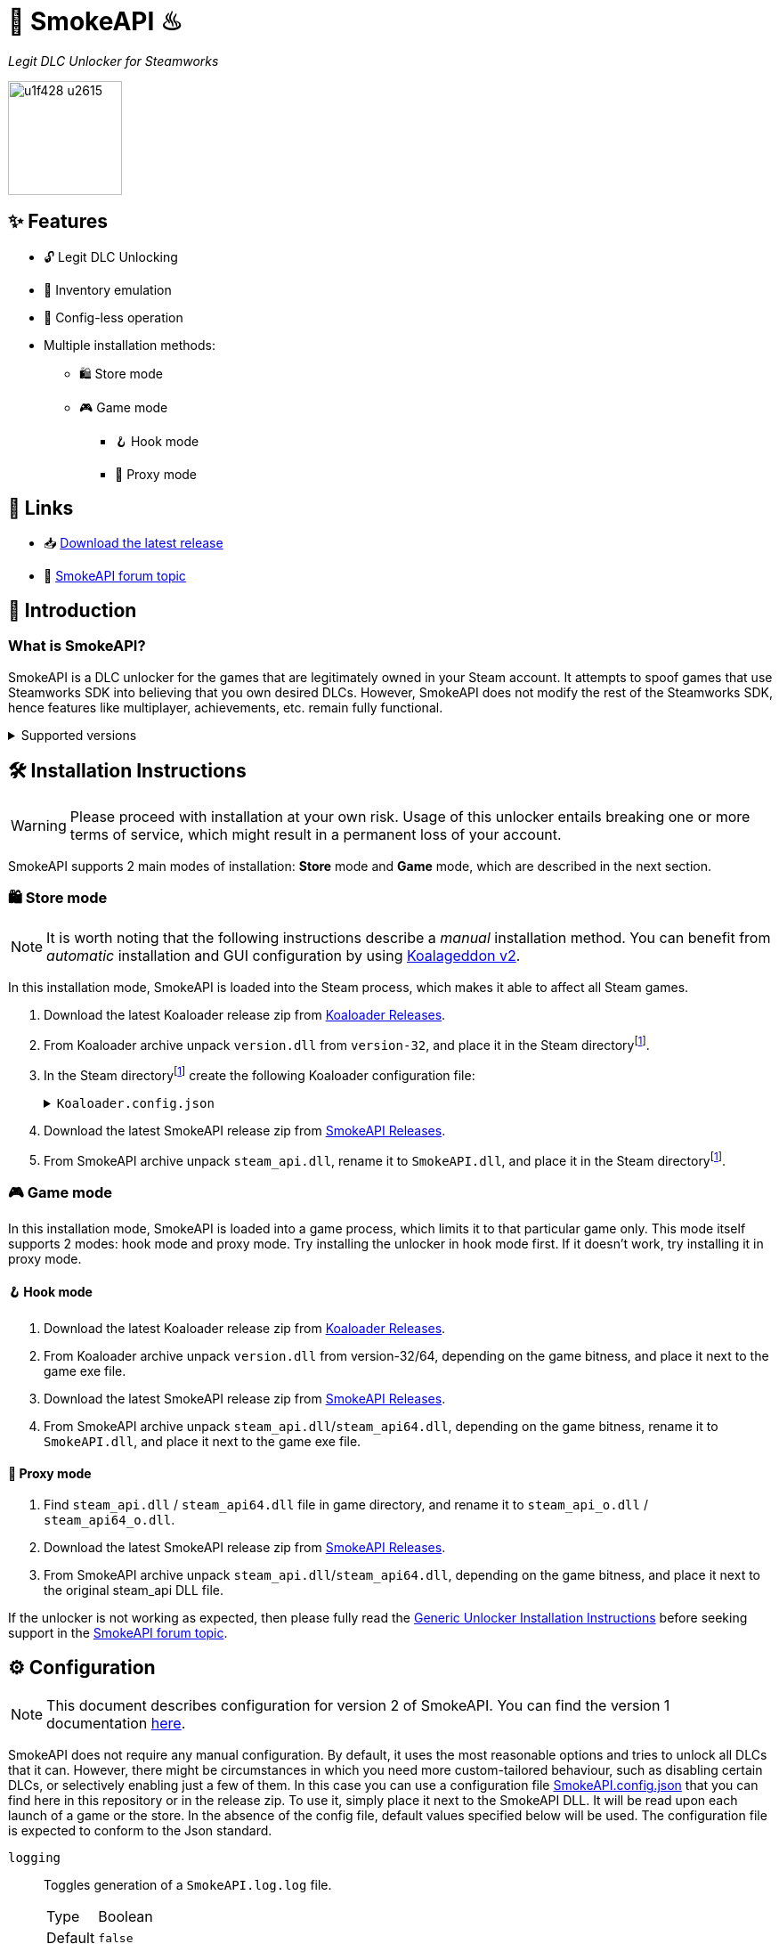 = 🐨 SmokeAPI ♨

_Legit DLC Unlocker for Steamworks_

image::https://www.gstatic.com/android/keyboard/emojikitchen/20201001/u1f428/u1f428_u2615.png[,128,align="center"]

== ✨ Features

* 🔓 Legit DLC Unlocking
* 🛅 Inventory emulation
* 📝 Config-less operation
* Multiple installation methods:
** 🛍️ Store mode
** 🎮 Game mode
*** 🪝 Hook mode
*** 🔀 Proxy mode

== 🔗 Links

:forum-topic: https://cs.rin.ru/forum/viewtopic.php?p=2597932#p2597932[SmokeAPI forum topic]

* 📥 https://github.com/acidicoala/SmokeAPI/releases/latest[Download the latest release]

* 💬 {forum-topic}

== 📖 Introduction

=== What is SmokeAPI?

SmokeAPI is a DLC unlocker for the games that are legitimately owned in your Steam account.
It attempts to spoof games that use Steamworks SDK into believing that you own desired DLCs.
However, SmokeAPI does not modify the rest of the Steamworks SDK, hence features like multiplayer, achievements, etc. remain fully functional.

.Supported versions
[%collapsible]
====
SmokeAPI aims to support all released SteamAPI versions.
When it encountered a new, unsupported interface version, it will fall back on the latest supported version.
Below is a list of supported interface versions:

* ISteamClient v6 — v20. (Versions before 6 did not contain any DLC related interfaces)
* ISteamApps v2 — v8. (Version 1 did not contain any DLC related functions)
* ISteamUser v12 — v21. (Versions before 12 did not contain any DLC related functions)
* ISteamInventory v1 — v3.

Steam inventory does not work in all games with steam inventory because of custom implementation, and online checks.
A list of games where inventory emulation has been shown to work is as follows:

* Project Winter
* Euro Truck Simulator 2
* Hero Siege (if you bypass EAC)
====

== 🛠 Installation Instructions

WARNING: Please proceed with installation at your own risk.
Usage of this unlocker entails breaking one or more terms of service, which might result in a permanent loss of your account.

:smokeapi_release: https://github.com/acidicoala/SmokeAPI/releases/latest[SmokeAPI Releases]

SmokeAPI supports 2 main modes of installation: *Store* mode and *Game* mode, which are described in the next section.

=== 🛍️ Store mode

NOTE: It is worth noting that the following instructions describe a _manual_ installation method.
You can benefit from _automatic_ installation and GUI configuration by using https://github.com/acidicoala/Koalageddon2#readme[Koalageddon v2].

In this installation mode, SmokeAPI is loaded into the Steam process, which makes it able to affect all Steam games.

:steam-dir: the Steam directoryfootnote:fn-steam-dir[The root directory where Steam is installed]

. Download the latest Koaloader release zip from https://github.com/acidicoala/Koaloader/releases/latest[Koaloader Releases].
. From Koaloader archive unpack `version.dll` from `version-32`, and place it in {steam-dir}.
. In {steam-dir} create the following Koaloader configuration file:
+
.`Koaloader.config.json`
[%collapsible]
====
[source,json]
----
{
  "auto_load": false,
  "targets": [
    "Steam.exe"
  ],
  "modules": [
    {
      "path": "SmokeAPI.dll",
      "required": true
    }
  ]
}
----
====
. Download the latest SmokeAPI release zip from {smokeapi_release}.
. From SmokeAPI archive unpack `steam_api.dll`, rename it to `SmokeAPI.dll`, and place it in {steam-dir}.

=== 🎮 Game mode

In this installation mode, SmokeAPI is loaded into a game process, which limits it to that particular game only.
This mode itself supports 2 modes: hook mode and proxy mode.
Try installing the unlocker in hook mode first.
If it doesn't work, try installing it in proxy mode.

==== 🪝 Hook mode

. Download the latest Koaloader release zip from https://github.com/acidicoala/Koaloader/releases/latest[Koaloader Releases].
. From Koaloader archive unpack `version.dll` from version-32/64, depending on the game bitness, and place it next to the game exe file.
. Download the latest SmokeAPI release zip from {smokeapi_release}.
. From SmokeAPI archive unpack `steam_api.dll`/`steam_api64.dll`, depending on the game bitness, rename it to `SmokeAPI.dll`, and place it next to the game exe file.

==== 🔀 Proxy mode

. Find `steam_api.dll` / `steam_api64.dll` file in game directory, and rename it to `steam_api_o.dll` / `steam_api64_o.dll`.
. Download the latest SmokeAPI release zip from  {smokeapi_release}.
. From SmokeAPI archive unpack `steam_api.dll`/`steam_api64.dll`, depending on the game bitness, and place it next to the original steam_api DLL file.

If the unlocker is not working as expected, then please fully read the https://gist.github.com/acidicoala/2c131cb90e251f97c0c1dbeaf2c174dc[Generic Unlocker Installation Instructions] before seeking support in the {forum-topic}.

== ⚙ Configuration

NOTE: This document describes configuration for version 2 of SmokeAPI.
You can find the version 1 documentation https://github.com/acidicoala/SmokeAPI/blob/v1.0.3/README.md#-configuration[here].

:steam_config: https://github.com/acidicoala/public-entitlements/blob/main/steam/v2/store_config.json
:fn-app-id: footnote:fn-app-id[App/DLC IDs can be obtained from https://steamdb.info. Keep in mind that you need to be signed in with a steam account in order to see accurate inventory item IDs on that website.]

SmokeAPI does not require any manual configuration.
By default, it uses the most reasonable options and tries to unlock all DLCs that it can.
However, there might be circumstances in which you need more custom-tailored behaviour, such as disabling certain DLCs, or selectively enabling just a few of them.
In this case you can use a configuration file link:res/SmokeAPI.config.json[SmokeAPI.config.json] that you can find here in this repository or in the release zip.
To use it, simply place it next to the SmokeAPI DLL.
It will be read upon each launch of a game or the store.
In the absence of the config file, default values specified below will be used.
The configuration file is expected to conform to the Json standard.

`logging`:: Toggles generation of a `SmokeAPI.log.log` file.
+
[horizontal]
Type::: Boolean
Default::: `false`

`unlock_family_sharing`:: *_Store mode only_*.
Toggles Family Sharing bypass, which enables the borrower of a shared library to start and continue playing games when library owner is playing as well.
+
[horizontal]
Type::: Boolean
Default::: `true`

`default_app_status`:: This option sets the default DLC unlocking behaviour.
+
[horizontal]
Possible values:::
+
[horizontal]
`original`:::: Leaves DLC unlock status unmodified, unless specified otherwise.
`unlocked`:::: Unlocks all DLCs in all games, unless specified otherwise.
Type::: String
Default::: `unlocked`

`override_app_status`:: This option overrides the status of all DLCs that belong to a specified app ID{fn-app-id}.
+
[horizontal]
Possible values::: An object with key-value pairs, where the key corresponds to the app ID, and value to the app status.
Possible app status values are defined in the `default_app_status` option.
Type::: Object
Default::: `{}`

`override_dlc_status`:: This option overrides the status of individual DLCs, regardless of the corresponding app status.
+
[horizontal]
Possible values::: An object with key-value pairs, where the key corresponds to the app ID, and value to the app status.
Possible app status values are defined in the `default_app_status` option.
Furthermore, it is possible to lock even the legitimately locked DLCs by setting the corresponding app status value to `locked`.
Type::: Object
Default::: `{}`

`auto_inject_inventory`:: Toggles whether SmokeAPI should automatically inject a list of all registered inventory items, when a game queries user inventory
+
[horizontal]
Type::: Boolean
Default::: `true`

`extra_inventory_items`:: A list of inventory items IDs{fn-app-id} that will be added in addition to the automatically injected items.
+
[horizontal]
Type::: Array (of Integers)
Default::: `[]`

=== Advanced options

`$version`:: A technical field reserved for use by tools like GUI config editors.
Do not modify this value.
+
[horizontal]
Type::: Integer
Default::: `2`

`extra_dlcs`:: See <<How SmokeAPI works in games with large number of DLCs>> to understand the use case for this option.
+
[horizontal]
Possible values::: An object with key-value pairs, where the key corresponds to the app ID, and value to the object that contains DLC IDs.
The format is the same as in the aforementioned GitHub config.
Type::: Object
Default::: `{}`

`store_config`:: *_Store mode only_*.
An object that specifies offsets required for store mode operation.
It will override the config fetched from {steam_config}[remote source] or local cache.
Do not modify this value unless you know what you are doing.
+
[horizontal]
Type::: Object
Default::: See {steam_config}[online config]

.Complete example

[%collapsible]
====
[source,json]
----
{
  "$version": 2,
  "logging": true,
  "unlock_family_sharing": true,
  "default_app_status": "unlocked",
  "override_app_status": {
    "1234": "original",
    "4321": "unlocked"
  },
  "override_dlc_status": {
    "1234": "original",
    "4321": "unlocked",
    "5678": "locked"
  },
  "auto_inject_inventory": true,
  "extra_inventory_items": [],
  "extra_dlcs": {
    "1234": {
      "dlcs": {
        "56789": "Example DLC 1"
      }
    },
    "4321": {
      "dlcs": {
        "98765": "Example DLC 2",
        "98766": "Example DLC 3"
      }
    }
  },
  "store_config": {
      "client_engine_steam_client_internal_ordinal": 12,
      "steam_client_internal_interface_selector_ordinal": 18,
      "vstdlib_callback_address_offset": 20,
      "vstdlib_callback_data_offset": 0,
      "vstdlib_callback_interceptor_address_offset": 1,
      "vstdlib_callback_name_offset": 4
  }
}
----
====

== Extra info

=== How SmokeAPI works in games with large number of DLCs

Some games that have a large number of DLCs begin ownership verification by querying the Steamworks API for a list of all available DLCs.
Once the game receives the list, it will go over each item and check the ownership.
The issue arises from the fact that response from Steamworks SDK may max out at 64, depending on how much unowned DLCs the user has.
To alleviate this issue, SmokeAPI will make a web request to Steam API for a full list of DLCs, which works well most of the time.
Unfortunately, even the web API does not solve all of our problems, because it will only return DLCs that are available in Steam store.
This means that DLCs without a dedicated store offer, such as pre-order DLCs will be left out.
That's where the `extra_dlcs` config option comes into play.
You can specify those missing DLC IDs there, and SmokeAPI will make them available to the game.
However, this introduces the need for manual configuration, which goes against the ideals of this project.
To remedy this issue SmokeAPI will also fetch a https://github.com/acidicoala/public-entitlements/blob/main/steam/v2/dlc.json[manually maintained list of extra DLCs] stored in a GitHub repository.
The purpose of this document is to contain all the DLC IDs that are lacking a Steam store page.
This enables SmokeAPI to unlock all DLCs without any config file at all.
Feel free to report in the {forum-topic} games that have more than 64 DLCs,
_and_ have DLCs without a dedicated store page.
They will be added to the list of missing DLC IDs to facilitate config-less operation.

== 🏗️ Building from source

=== 🚦 Requirements

:fn-lower-ver: footnote:lower-versions[Older versions may be supported as well.]

* CMake v3.24 (Make sure that cmake is available from powershell)
* Visual Studio 2022{fn-lower-ver}.
* Tested on Windows 11 SDK (10.0.22621.0){fn-lower-ver}.

=== 👨‍💻 Commands

Build the project

----
.\build.ps1 <arch> <config>
----

where

[horizontal]
arch::: `32` or `64`
config::: `Debug` or `Release`

For example:

----
.\build.ps1 32 Debug
----

== 📚 Open-Source libraries

This project makes use of the open source projects specified in the https://github.com/acidicoala/KoalaBox#-open-source-libraries[KoalaBox Readme]

== 📄 License

This software is licensed under the https://unlicense.org/[Unlicense], terms of which are available in link:UNLICENSE.txt[UNLICENSE.txt]
